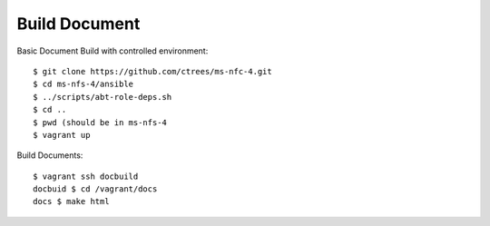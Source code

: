 .. _Build-Documents:

==============
Build Document
==============

Basic Document Build with controlled environment::

    $ git clone https://github.com/ctrees/ms-nfc-4.git
    $ cd ms-nfs-4/ansible
    $ ../scripts/abt-role-deps.sh
    $ cd ..
    $ pwd (should be in ms-nfs-4
    $ vagrant up

Build Documents::

    $ vagrant ssh docbuild
    docbuid $ cd /vagrant/docs 
    docs $ make html
